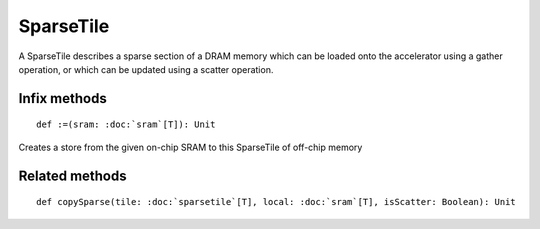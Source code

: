 
.. role:: black
.. role:: gray
.. role:: silver
.. role:: white
.. role:: maroon
.. role:: red
.. role:: fuchsia
.. role:: pink
.. role:: orange
.. role:: yellow
.. role:: lime
.. role:: green
.. role:: olive
.. role:: teal
.. role:: cyan
.. role:: aqua
.. role:: blue
.. role:: navy
.. role:: purple

.. _SparseTile:

SparseTile
==========


A SparseTile describes a sparse section of a DRAM memory which can be loaded onto the accelerator using a gather operation, or which can
be updated using a scatter operation.


Infix methods
-------------

.. parsed-literal::

  :maroon:`def` :=(sram: :doc:`sram`\[T\]): Unit

Creates a store from the given on-chip SRAM to this SparseTile of off-chip memory 


Related methods
---------------

.. parsed-literal::

  :maroon:`def` copySparse(tile: :doc:`sparsetile`\[T\], local: :doc:`sram`\[T\], isScatter: Boolean): Unit





